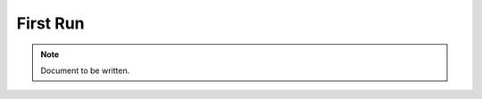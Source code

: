 =========
First Run
=========

.. note ::

  Document to be written.

..
  Go over running the basic example just to make sure everything is working fine.

